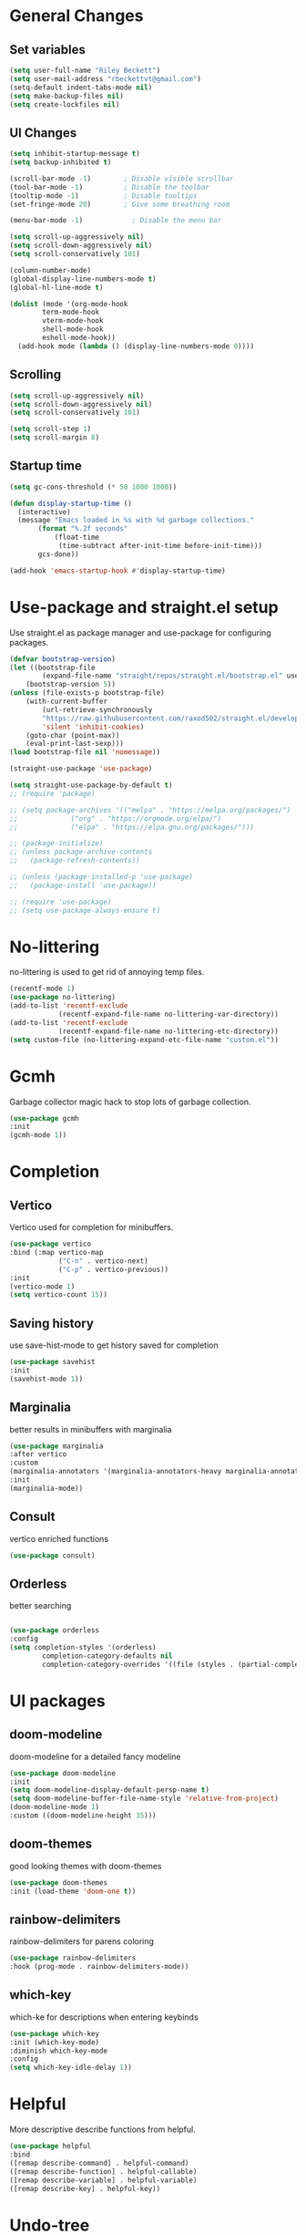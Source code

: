 #+TITLE Emacs.org config
#+PROPERTY: header-args:emacs-lisp :tangle ./init.el :mkdirp yes
#+STARTUP: fold
* General Changes
** Set variables

#+begin_src emacs-lisp
  (setq user-full-name "Riley Beckett")
  (setq user-mail-address "rbeckettvt@gmail.com")
  (setq-default indent-tabs-mode nil)
  (setq make-backup-files nil)
  (setq create-lockfiles nil)
#+end_src

** UI Changes

#+begin_src emacs-lisp
  (setq inhibit-startup-message t)
  (setq backup-inhibited t)

  (scroll-bar-mode -1)        ; Disable visible scrollbar
  (tool-bar-mode -1)          ; Disable the toolbar
  (tooltip-mode -1)           ; Disable tooltips
  (set-fringe-mode 20)        ; Give some breathing room

  (menu-bar-mode -1)            ; Disable the menu bar

  (setq scroll-up-aggressively nil)
  (setq scroll-down-aggressively nil)
  (setq scroll-conservatively 101)

  (column-number-mode)
  (global-display-line-numbers-mode t)
  (global-hl-line-mode t)

  (dolist (mode '(org-mode-hook
		  term-mode-hook
		  vterm-mode-hook
		  shell-mode-hook
		  eshell-mode-hook))
    (add-hook mode (lambda () (display-line-numbers-mode 0))))
#+end_src

** Scrolling

#+begin_src emacs-lisp
  (setq scroll-up-aggressively nil)
  (setq scroll-down-aggressively nil)
  (setq scroll-conservatively 101)

  (setq scroll-step 1)
  (setq scroll-margin 8)
#+end_src

** Startup time

#+begin_src emacs-lisp
  (setq gc-cons-threshold (* 50 1000 1000))

  (defun display-startup-time ()
    (interactive)
    (message "Emacs loaded in %s with %d garbage collections."
	     (format "%.2f seconds"
		     (float-time
		      (time-subtract after-init-time before-init-time)))
	     gcs-done))

  (add-hook 'emacs-startup-hook #'display-startup-time)

#+end_src

* Use-package and straight.el setup

Use straight.el as package manager and use-package for configuring packages.

#+begin_src emacs-lisp
(defvar bootstrap-version)
(let ((bootstrap-file
        (expand-file-name "straight/repos/straight.el/bootstrap.el" user-emacs-directory))
    (bootstrap-version 5))
(unless (file-exists-p bootstrap-file)
    (with-current-buffer
        (url-retrieve-synchronously
        "https://raw.githubusercontent.com/raxod502/straight.el/develop/install.el"
        'silent 'inhibit-cookies)
    (goto-char (point-max))
    (eval-print-last-sexp)))
(load bootstrap-file nil 'nomessage))

(straight-use-package 'use-package)

(setq straight-use-package-by-default t)
;; (require 'package)

;; (setq package-archives '(("melpa" . "https://melpa.org/packages/")
;; 			   ("org" . "https://orgmode.org/elpa/")
;; 			   ("elpa" . "https://elpa.gnu.org/packages/")))

;; (package-initialize)
;; (unless package-archive-contents
;;   (package-refresh-contents))

;; (unless (package-installed-p 'use-package)
;;   (package-install 'use-package))

;; (require 'use-package)
;; (setq use-package-always-ensure t)
#+end_src

* No-littering

no-littering is used to get rid of annoying temp files.

#+begin_src emacs-lisp
(recentf-mode 1)
(use-package no-littering)
(add-to-list 'recentf-exclude
            (recentf-expand-file-name no-littering-var-directory))
(add-to-list 'recentf-exclude
            (recentf-expand-file-name no-littering-etc-directory))
(setq custom-file (no-littering-expand-etc-file-name "custom.el"))
#+end_src

* Gcmh

Garbage collector magic hack to stop lots of garbage collection.

#+begin_src emacs-lisp
    (use-package gcmh
    :init
    (gcmh-mode 1))
#+end_src

* Completion
** Vertico

Vertico used for completion for minibuffers.

#+begin_src emacs-lisp
(use-package vertico
:bind (:map vertico-map
            ("C-n" . vertico-next)
            ("C-p" . vertico-previous))
:init
(vertico-mode 1)
(setq vertico-count 15))
#+end_src

** Saving history

use save-hist-mode to get history saved for completion

#+begin_src emacs-lisp
(use-package savehist
:init
(savehist-mode 1))
#+end_src

** Marginalia

better results in minibuffers with marginalia

#+begin_src emacs-lisp
(use-package marginalia
:after vertico
:custom
(marginalia-annotators '(marginalia-annotators-heavy marginalia-annotators-light nil))
:init
(marginalia-mode))
#+end_src

** Consult

vertico enriched functions

#+begin_src emacs-lisp
(use-package consult)
#+end_src

** Orderless

better searching

#+begin_src emacs-lisp

(use-package orderless
:config
(setq completion-styles '(orderless)
        completion-category-defaults nil
        completion-category-overrides '((file (styles . (partial-completion))))))
#+end_src

* UI packages
** doom-modeline

doom-modeline for a detailed fancy modeline

#+begin_src emacs-lisp
(use-package doom-modeline
:init
(setq doom-modeline-display-default-persp-name t)
(setq doom-modeline-buffer-file-name-style 'relative-from-project)
(doom-modeline-mode 1)
:custom ((doom-modeline-height 35)))
#+end_src

** doom-themes

good looking themes with doom-themes

#+begin_src emacs-lisp
(use-package doom-themes
:init (load-theme 'doom-one t))
#+end_src

** rainbow-delimiters

rainbow-delimiters for parens coloring

#+begin_src emacs-lisp
(use-package rainbow-delimiters
:hook (prog-mode . rainbow-delimiters-mode))
#+end_src

** which-key

which-ke for descriptions when entering keybinds

#+begin_src emacs-lisp
(use-package which-key
:init (which-key-mode)
:diminish which-key-mode
:config
(setq which-key-idle-delay 1))
#+end_src

* Helpful

More descriptive describe functions from helpful.

#+begin_src emacs-lisp
    (use-package helpful
    :bind
    ([remap describe-command] . helpful-command)
    ([remap describe-function] . helpful-callable)
    ([remap describe-variable] . helpful-variable)
    ([remap describe-key] . helpful-key))
#+end_src

* Undo-tree

undo-tree for good undoing

#+begin_src emacs-lisp
    (use-package undo-tree
      :init
      (global-undo-tree-mode))
#+end_src

* Evil mode

vim keybinds in emacs

#+begin_src emacs-lisp
(use-package evil
    :init
    (setq evil-want-integration t)
    (setq evil-want-keybinding nil)
    (setq evil-want-C-u-scroll t)
    (setq evil-want-C-i-jump nil)
    (setq evil-undo-system 'undo-tree)
    :config
    (evil-mode 1)

    (evil-set-initial-state 'messages-buffer-mode 'normal)
    (evil-set-initial-state 'dashboard-mode 'normal))

(use-package evil-collection
    :after evil
    :config
    (evil-collection-init))
#+end_src

* Evil nerd commenter

easy commenting with the keybinds: gcc or gc

#+begin_src emacs-lisp
(use-package evil-nerd-commenter
    :after evil)
#+end_src

* Anzu

counter on modeline for how many search results from evil-search-forward

#+begin_src emacs-lisp
(use-package evil-anzu
:after evil
:config
(global-anzu-mode 1))
#+end_src

* Org mode
** general

general configuration of org-mode

#+begin_src emacs-lisp
  (use-package org
  :config
  (setq org-ellipsis " ▾"))

  (use-package org-superstar
  :after org)
  (add-hook 'org-mode-hook (lambda () (org-superstar-mode 1)))
  (setq org-hide-leading-stars t)
  (require 'org-tempo)

  (add-to-list 'org-structure-template-alist '("sh" . "src shell"))
  (add-to-list 'org-structure-template-alist '("el" . "src emacs-lisp"))
  (add-to-list 'org-structure-template-alist '("py" . "src python"))

  (org-babel-do-load-languages
  'org-babel-load-languages
  '((emacs-lisp . t)
      (python . t)))
#+end_src

** Automatic tangle

Automatically tangle org config files into .el files.

#+begin_src emacs-lisp
(defun org-babel-tangle-config ()
    (when (or
            (string-equal (buffer-file-name) (expand-file-name "~/.dotfiles/.config/emacs/Emacs.org"))
            (string-equal (buffer-file-name) (expand-file-name "~/.dotfiles/.config/emacs/Desktop.org")))
    ;; Dynamic scoping to the rescue
    (let ((org-confirm-babel-evaluate nil))
        (org-babel-tangle))))

(add-hook 'org-mode-hook (lambda () (add-hook 'after-save-hook #'org-babel-tangle-config)))

#+end_src

* Smartparens

place closing paren when opening one is placed

#+begin_src emacs-lisp
(use-package smartparens
:config
(setq sp-highlight-pair-overlay nil)
(sp-local-pair 'emacs-lisp-mode "'" nil :actions nil)
(smartparens-global-mode 1))
#+end_src

* Hydra

mini-menus 

#+begin_src emacs-lisp
(use-package hydra)
(defhydra hydra-text-scale (:timeout 4)
"scale text"
("j" text-scale-increase "in")
("k" text-scale-decrease "out")
("f" nil "finished" :exit t))
#+end_src

* Perspective

multiple perspectives per frame

#+begin_src emacs-lisp
(use-package perspective
:init
(setq persp-suppress-no-prefix-key-warning t)
(persp-mode))
#+end_src

* status

#+begin_src emacs-lisp
(add-to-list 'load-path "~/.config/emacs/lisp/")
(require 'status)
#+end_src

* General

general for keybinds

#+begin_src emacs-lisp
(use-package general)
#+end_src

* mu4e

setup mu4e as email client.

#+begin_src emacs-lisp
(use-package mu4e
:ensure nil
:straight nil
:config

;; This is set to 't' to avoid mail syncing issues when using mbsync
(setq mu4e-change-filenames-when-moving t)

;; Refresh mail using isync every 10 minutes
(setq mu4e-update-interval (* 10 60))
(setq mu4e-get-mail-command "mbsync -a")
(setq mu4e-maildir "~/Maildir")

(setq mu4e-drafts-folder "/acc1-gmail/[acc1].Drafts")
(setq mu4e-sent-folder   "/acc1-gmail/[acc1].Sent Mail")
(setq mu4e-refile-folder "/acc1-gmail/[acc1].All Mail")
(setq mu4e-trash-folder  "/acc1-gmail/[acc1].Trash")
(setq smtpmail-smtp-server "smtp.gmail.com")
(setq smtpmail-smtp-service 465)
(setq smtpmail-stream-type  'ssl)
(setq message-send-mail-function 'smtpmail-send-it)
(setq mu4e-compose-signature "Riley Beckett\nrbeckettvt@gmail.com")
(setq mu4e-compose-format-flowed t))

(use-package mu4e-alert
:config
(mu4e-alert-set-default-style 'libnotify)
(add-hook 'after-init-hook #'mu4e-alert-enable-notifications))
#+end_src

* EXWM

exwm for using emacs as a WM.

#+begin_src emacs-lisp
(use-package exwm)
#+end_src

* Projectile

projectile is used for swaping to projects

#+begin_src emacs-lisp
(use-package projectile
:diminish projectile-mode
:config (projectile-mode))
#+end_src

* Magit

best git front end ever

#+begin_src emacs-lisp
(use-package magit
:custom
(magit-display-buffer-function #'magit-display-buffer-same-window-except-diff-v1))
#+end_src

* flycheck

give good errors when programming

#+begin_src emacs-lisp
(use-package flycheck
    :init (global-flycheck-mode))
#+end_src

* Code Completion

Using lsp-mode and company for code completion.

** Lsp-mode

Language Server Protocol Modes also describe keybinds

#+begin_src emacs-lisp
(use-package lsp-mode
:init
(setq lsp-keymap-prefix "C-c l")
(setq lsp-headerline-breadcrumb-enable nil)
:hook (;; replace XXX-mode with concrete major-mode(e. g. python-mode)
        (c-mode . lsp)
        ;; if you want which-key integration
        (lsp-mode . lsp-enable-which-key-integration))
:commands lsp)

(use-package lsp-ui
:after lsp
:config
(setq lsp-ui-sideline-update-mode 'point)
(setq lsp-ui-sideline-show-diagnostics t)
(setq lsp-ui-sideline-ignore-duplicate t))

(use-package lsp-haskell
:hook
(haskell-mode . lsp))

(use-package lsp-treemacs
:after lsp)

(use-package consult-lsp
:after lsp)

(defun lsp-bind ()
(interactive)
(define-key myemacs-leader-map (kbd "l") lsp-command-map)
(which-key-add-keymap-based-replacements myemacs-leader-map "l" "lsp")
(which-key-add-keymap-based-replacements myemacs-leader-map "l=" "formatting")
(which-key-add-keymap-based-replacements myemacs-leader-map "lF" "folders")
(which-key-add-keymap-based-replacements myemacs-leader-map "lG" "peek")
(which-key-add-keymap-based-replacements myemacs-leader-map "lT" "toggle")
(which-key-add-keymap-based-replacements myemacs-leader-map "la" "code actions")
(which-key-add-keymap-based-replacements myemacs-leader-map "lg" "goto")
(which-key-add-keymap-based-replacements myemacs-leader-map "lh" "help")
(which-key-add-keymap-based-replacements myemacs-leader-map "lr" "refactor")
(which-key-add-keymap-based-replacements myemacs-leader-map "lu" "ui")
(which-key-add-keymap-based-replacements myemacs-leader-map "lw" "workspaces")
(define-key myemacs-leader-map (kbd "lug") '("ui doc glance" . lsp-ui-doc-glance)))
(add-hook 'lsp-mode-hook 'lsp-bind)
#+end_src

** Company-mode

use company for completion coming from lsp

#+begin_src emacs-lisp
(use-package company
:after lsp-mode
:init (global-company-mode 1)
:bind (:map company-active-map
            ("<tab>" . company-complete-selection))
(:map lsp-mode-map
        ("<tab>" . company-indent-or-complete-common))
:custom
(company-minimum-prefix-length 1)
(company-idle-delay 0.0))

(use-package company-box
:hook (company-mode . company-box-mode))
#+end_src

* Highlighing
** Tree-sitter

tree-sitter used for very detailed syntax highlighting

#+begin_src emacs-lisp
(use-package tree-sitter
    :config
    (global-tree-sitter-mode 1))
(use-package tree-sitter-langs)
#+end_src

** Higlight-quoted

elisp ' highlighting

#+begin_src emacs-lisp
(use-package highlight-quoted
:config
(require 'highlight-quoted)
(add-hook 'emacs-lisp-mode 'highlight-quoted-mode))
#+end_src

** hl-todo

highlights TODO and other things

#+begin_src emacs-lisp
    (use-package hl-todo
    :hook
    (prog-mode . hl-todo-mode))
#+end_src

* Eros

displays elisp evaluation where cursor is.

#+begin_src emacs-lisp
    (use-package eros
    :config
    (eros-mode 1))
#+end_src

* harpoon.el

harpoon for easy jumping between files in projects

#+begin_src emacs-lisp
(use-package harpoon
    :straight '(:package "harpoon.el" :host github :type git :repo "NAHTAIV3L/harpoon.el"))
#+end_src

* Terminals

configuration for terminals

** vterm

vterm is a terminal emulator in emacs

#+begin_src emacs-lisp
  (use-package vterm
    :commands vterm
    :config
    (setq vterm-max-scrollback 10000)
    (setq vterm-kill-buffer-on-exit t))
#+end_src

** eshell

shell written in elisp also can run elisp

#+begin_src emacs-lisp
  (defun configure-eshell ()
    ;; Save command history when commands are entered
    (add-hook 'eshell-pre-command-hook 'eshell-save-some-history)

    ;; Truncate buffer for performance
    (add-to-list 'eshell-output-filter-functions 'eshell-truncate-buffer)

    ;; Bind some useful keys for evil-mode
    (evil-define-key '(normal insert visual) eshell-mode-map (kbd "C-r") 'counsel-esh-history)
    (evil-define-key '(normal insert visual) eshell-mode-map (kbd "<home>") 'eshell-bol)
    (evil-normalize-keymaps)

    (setq eshell-history-size         10000
	  eshell-buffer-maximum-lines 10000
	  eshell-hist-ignoredups t
	  eshell-scroll-to-bottom-on-input t))

  (use-package eshell-git-prompt)

  (use-package all-the-icons)

  (use-package eshell
    :hook (eshell-first-time-mode . configure-eshell)
    :config

    (with-eval-after-load 'esh-opt
      (setq eshell-destroy-buffer-when-process-dies t)
      (setq eshell-visual-commands '("htop" "zsh" "vim")))

    (eshell-git-prompt-use-theme 'robbyrussell))
#+end_src

* Random Functions

some helper functions that found and edited

#+begin_src emacs-lisp
  (defun browse-config ()
    (interactive)
    (let ((default-directory (file-truename (expand-file-name "~/.config/emacs/"))))
      (call-interactively #'find-file)))

  (defun lookup-password (&rest keys)
    (let ((result (apply #'auth-source-search keys)))
      (if result
          (funcall (plist-get (car result) :secret))
        nil)))
#+end_src

* Keybinds
** Escape

setup escape to end things

#+begin_src emacs-lisp
  (global-set-key (kbd "<escape>") 'keyboard-quit)

  (defvar myemacs-escape-hook nil
    "for killing things")

  (defun myemacs/escape (&optional interactive)
    "Run `myemacs-escape-hook'."
    (interactive (list 'interactive))
    (cond ((minibuffer-window-active-p (minibuffer-window))
	   ;; quit the minibuffer if open.
	   (when interactive
	     (setq this-command 'abort-recursive-edit))
	   (abort-recursive-edit))
	  ;; Run all escape hooks. If any returns non-nil, then stop there.
	  ((run-hook-with-args-until-success 'myemacs-escape-hook))
	  ;; don't abort macros
	  ((or defining-kbd-macro executing-kbd-macro) nil)
	  ;; Back to the default
	  ((unwind-protect (keyboard-quit)
	     (when interactive
	       (setq this-command 'keyboard-quit))))))

  (global-set-key [remap keyboard-quit] #'myemacs/escape)
  (add-hook 'myemacs-escape-hook (lambda ()
				   (when (evil-ex-hl-active-p 'evil-ex-search)
				     (evil-ex-nohighlight)
				     t)))
#+end_src

** General

general keybinds that I like.

#+begin_src emacs-lisp
  (defvar myemacs-leader-map (make-sparse-keymap)
   "map for leader")
  (setq leader "SPC")
  (setq alt-leader "M-SPC")

  (define-prefix-command 'myemacs/leader 'myemacs-leader-map)
  (define-key myemacs-leader-map [override-state] 'all)

  (evil-define-key* '(normal visual motion) general-override-mode-map (kbd leader) 'myemacs/leader)
  (global-set-key (kbd alt-leader) 'myemacs/leader)
  (general-override-mode +1)

  (define-key myemacs-leader-map (kbd ".") '("find file" . find-file))
  (define-key myemacs-leader-map (kbd "<") '("switch buffer" . switch-to-buffer))
  (define-key myemacs-leader-map (kbd "s") '("search in file" . consult-line))
  (define-key myemacs-leader-map (kbd "`") '("open file in config dir" . browse-config))

  (evil-global-set-key 'normal "gc" 'evilnc-comment-operator)
  (evil-global-set-key 'visual "gc" 'evilnc-comment-operator)

  (which-key-add-keymap-based-replacements myemacs-leader-map "t" "toggle")
  (define-key myemacs-leader-map (kbd "ts") '("text scaling" . hydra-text-scale/body))

  (which-key-add-keymap-based-replacements myemacs-leader-map "b" "buffer")
  (define-key myemacs-leader-map (kbd "bk") '("kill buffer" . kill-current-buffer))
  (define-key myemacs-leader-map (kbd "bi") '("ibuffer" . ibuffer))
  (define-key myemacs-leader-map (kbd "bn") '("next buffer" . evil-next-buffer))
  (define-key myemacs-leader-map (kbd "bp") '("previous buffer" . evil-prev-buffer))

  (which-key-add-keymap-based-replacements myemacs-leader-map "g" "git")
  (define-key myemacs-leader-map (kbd "gg") '("Magit status" . magit-status))

  (define-key myemacs-leader-map (kbd "h") '("help" . help-command))
  (define-key myemacs-leader-map (kbd "w") '("window" . evil-window-map))
  (define-key myemacs-leader-map (kbd "p") '("project" . projectile-command-map))
  (define-key myemacs-leader-map (kbd "t") '("persp" . perspective-map))
  (unbind-key (kbd "ESC") projectile-command-map)
#+end_src

** Workspace

perspective workspace binding. (probably an easier way to do this)

#+begin_src emacs-lisp
  (define-key general-override-mode-map (kbd "M-1") '("switch to workspace 1" . (lambda () (interactive) (persp-switch-by-number 1))))
  (define-key general-override-mode-map (kbd "M-2") '("switch to workspace 2" . (lambda () (interactive) (persp-switch-by-number 2))))
  (define-key general-override-mode-map (kbd "M-3") '("switch to workspace 3" . (lambda () (interactive) (persp-switch-by-number 3))))
  (define-key general-override-mode-map (kbd "M-4") '("switch to workspace 4" . (lambda () (interactive) (persp-switch-by-number 4))))
  (define-key general-override-mode-map (kbd "M-5") '("switch to workspace 5" . (lambda () (interactive) (persp-switch-by-number 5))))
  (define-key general-override-mode-map (kbd "M-6") '("switch to workspace 6" . (lambda () (interactive) (persp-switch-by-number 6))))
  (define-key general-override-mode-map (kbd "M-7") '("switch to workspace 7" . (lambda () (interactive) (persp-switch-by-number 7))))
  (define-key general-override-mode-map (kbd "M-8") '("switch to workspace 8" . (lambda () (interactive) (persp-switch-by-number 8))))
  (define-key general-override-mode-map (kbd "M-9") '("switch to workspace 9" . (lambda () (interactive) (persp-switch-by-number 9))))
#+end_src

** Harpoon

bindings for harpoon.el

#+begin_src emacs-lisp
  (define-key myemacs-leader-map (kbd "1") '("harpoon go to 1" . harpoon-go-to-1))
  (define-key myemacs-leader-map (kbd "2") '("harpoon go to 2" . harpoon-go-to-2))
  (define-key myemacs-leader-map (kbd "3") '("harpoon go to 3" . harpoon-go-to-3))
  (define-key myemacs-leader-map (kbd "4") '("harpoon go to 4" . harpoon-go-to-4))
  (define-key myemacs-leader-map (kbd "5") '("harpoon go to 5" . harpoon-go-to-5))
  (define-key myemacs-leader-map (kbd "6") '("harpoon go to 6" . harpoon-go-to-6))
  (define-key myemacs-leader-map (kbd "7") '("harpoon go to 7" . harpoon-go-to-7))
  (define-key myemacs-leader-map (kbd "8") '("harpoon go to 8" . harpoon-go-to-8))
  (define-key myemacs-leader-map (kbd "9") '("harpoon go to 9" . harpoon-go-to-9))

  (which-key-add-keymap-based-replacements myemacs-leader-map "d" "delete")
  (define-key myemacs-leader-map (kbd "d1") '("harpoon delete 1" . harpoon-delete-1))
  (define-key myemacs-leader-map (kbd "d2") '("harpoon delete 2" . harpoon-delete-2))
  (define-key myemacs-leader-map (kbd "d3") '("harpoon delete 3" . harpoon-delete-3))
  (define-key myemacs-leader-map (kbd "d4") '("harpoon delete 4" . harpoon-delete-4))
  (define-key myemacs-leader-map (kbd "d5") '("harpoon delete 5" . harpoon-delete-5))
  (define-key myemacs-leader-map (kbd "d6") '("harpoon delete 6" . harpoon-delete-6))
  (define-key myemacs-leader-map (kbd "d7") '("harpoon delete 7" . harpoon-delete-7))
  (define-key myemacs-leader-map (kbd "d8") '("harpoon delete 8" . harpoon-delete-8))
  (define-key myemacs-leader-map (kbd "d9") '("harpoon delete 9" . harpoon-delete-9))

  (which-key-add-keymap-based-replacements myemacs-leader-map "j" "harpoon")
  (define-key myemacs-leader-map (kbd "ja") '("harpoon add file" . harpoon-add-file))
  (define-key myemacs-leader-map (kbd "jD") '("harpoon delete item" . harpoon-delete-item))
  (define-key myemacs-leader-map (kbd "jc") '("harpoon clear" . harpoon-clear))
  (define-key myemacs-leader-map (kbd "jf") '("harpoon toggle file" . harpoon-toggle-file))
  (define-key general-override-mode-map (kbd "C-SPC") '("harpoon toggle quick menu" . harpoon-toggle-quick-menu))
#+end_src

* Desktop

run desktop.el if using EXWM

#+begin_src emacs-lisp
  (if (or (string= (getenv "WINDOWMANAGER") "d") (string= (getenv "WINDOWMANAGER") ""))
      nil
      (load "~/.config/emacs/desktop.el"))
#+end_src
